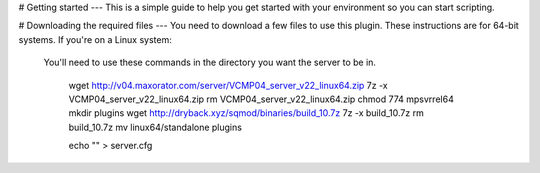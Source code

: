 # Getting started
---
This is a simple guide to help you get started with your environment so you can start scripting.

# Downloading the required files
---
You need to download a few files to use this plugin. These instructions are for 64-bit systems.
If you're on a Linux system:
  You'll need to use these commands in the directory you want the server to be in.
  
    wget http://v04.maxorator.com/server/VCMP04_server_v22_linux64.zip
    7z -x VCMP04_server_v22_linux64.zip
    rm VCMP04_server_v22_linux64.zip
    chmod 774 mpsvrrel64
    mkdir plugins
    wget http://dryback.xyz/sqmod/binaries/build_10.7z
    7z -x build_10.7z
    rm build_10.7z
    mv linux64/standalone plugins
    
    echo "" > server.cfg
